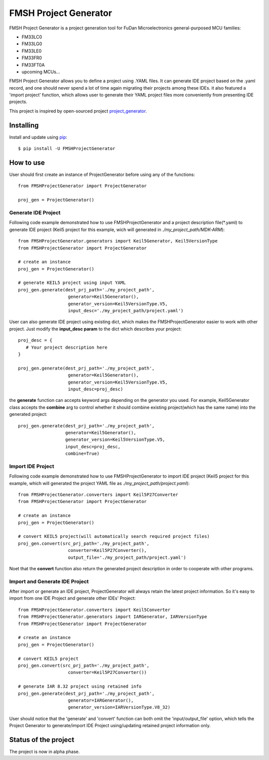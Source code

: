 FMSH Project Generator
#########################

FMSH Project Generator is a project generation tool for FuDan Microelectronics general-purposed MCU families:

* FM33LC0
* FM33LG0
* FM33LE0
* FM33FR0
* FM33FT0A
* upcoming MCUs...

FMSH Project Generator allows you to define a project using .YAML files. It can generate IDE project based on the .yaml record, and one should
never spend a lot of time again migrating their projects among these IDEs. it also featured a 'import project' function, which allows user to 
generate their YAML project files more conveniently from presenting IDE projects.

This project is inspired by open-sourced project `project_generator`_.

.. _project_generator: https://github.com/project-generator/project_generator

Installing
-----------

Install and update using `pip`_::

    $ pip install -U FMSHProjectGenerator

.. _pip: https://pip.pypa.io/en/stable/quickstart/

How to use
-------------

User should first create an instance of ProjectGenerator before using any of the functions::

 from FMSHProjectGenerator import ProjectGenerator

 proj_gen = ProjectGenerator()

Generate IDE Project
^^^^^^^^^^^^^^^^^^^^^^^^^^^^^^^^^^^^^^^^^^^^^^^^^^^^^^^^^^^^


Following code example demonstrated how to use FMSHProjectGenerator and a project description file(\*.yaml) to generate IDE project 
(Keil5 project for this example, wich will generated in *./my_project_path/MDK-ARM*)::

 from FMSHProjectGenerator.generators import Keil5Generator, Keil5VersionType
 from FMSHProjectGenerator import ProjectGenerator

 # create an instance
 proj_gen = ProjectGenerator()

 # generate KEIL5 project using input YAML
 proj_gen.generate(dest_prj_path='./my_project_path',
                    generator=Keil5Generator(),
                    generator_version=Keil5VersionType.V5,
               	    input_desc='./my_project_path/project.yaml')

User can also generate IDE project using existing dict, which makes the FMSHProjectGenerator easier to work with other project. Just
modify the **input_desc param** to the dict which describes your project::

 proj_desc = { 
    # Your project description here 
 }

 proj_gen.generate(dest_prj_path='./my_project_path',
                    generator=Keil5Generator(),
                    generator_version=Keil5VersionType.V5,
               	    input_desc=proj_desc)

the **generate** function can accepts keyword args depending on the generator you used. For example, Keil5Generator class
accepts the **combine** arg to control whether it should combine existing project(which has the same name) into
the generated project::

 proj_gen.generate(dest_prj_path='./my_project_path',
                   generator=Keil5Generator(),
                   generator_version=Keil5VersionType.V5,
                   input_desc=proj_desc,
                   combine=True)

Import IDE Project
^^^^^^^^^^^^^^^^^^^^^

Following code example demonstrated how to use FMSHProjectGenerator to import IDE project (Keil5 project for this example,
which will generated the project YAML file as *./my_project_path/project.yaml*)::

 from FMSHProjectGenerator.converters import Keil5P27Converter
 from FMSHProjectGenerator import ProjectGenerator

 # create an instance
 proj_gen = ProjectGenerator()

 # convert KEIL5 project(will automatically search required project files)
 proj_gen.convert(src_prj_path='./my_project_path',
                    converter=Keil5P27Converter(),
               	    output_file='./my_project_path/project.yaml')

Noet that the **convert** function also return the generated project description in order to cooperate with other programs.

Import and Generate IDE Project
^^^^^^^^^^^^^^^^^^^^^^^^^^^^^^^^^^

After import or generate an IDE project, ProjectGenerator will always retain the latest project information. So it's easy
to import from one IDE Project and generate other IDEs' Project::

 from FMSHProjectGenerator.converters import Keil5Converter
 from FMSHProjectGenerator.generators import IARGenerator, IARVersionType
 from FMSHProjectGenerator import ProjectGenerator

 # create an instance
 proj_gen = ProjectGenerator()

 # convert KEIL5 project
 proj_gen.convert(src_prj_path='./my_project_path',
                    converter=Keil5P27Converter())

 # generate IAR 8.32 project using retained info
 proj_gen.generate(dest_prj_path='./my_project_path',
                    generator=IARGenerator(),
                    generator_version=IARVersionType.V8_32)

User should notice that the 'generate' and 'convert' function can both omit the 'input/output_file' option, which tells
the Project Generator to generate/import IDE Project using/updating retained project information only.

Status of the project
------------------------

The project is now in alpha phase.

